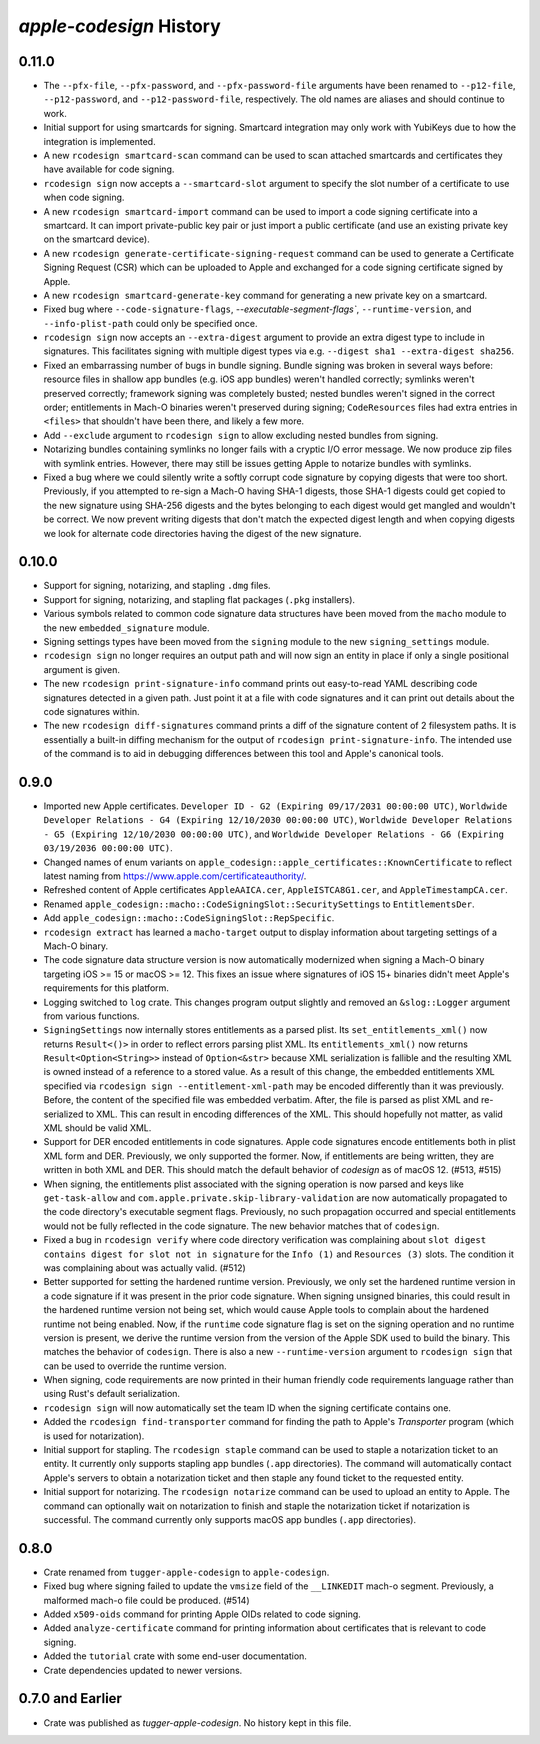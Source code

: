 ========================
`apple-codesign` History
========================

0.11.0
======

* The ``--pfx-file``, ``--pfx-password``, and ``--pfx-password-file`` arguments
  have been renamed to ``--p12-file``, ``--p12-password``, and
  ``--p12-password-file``, respectively. The old names are aliases and should
  continue to work.
* Initial support for using smartcards for signing. Smartcard integration may only
  work with YubiKeys due to how the integration is implemented.
* A new ``rcodesign smartcard-scan`` command can be used to scan attached
  smartcards and certificates they have available for code signing.
* ``rcodesign sign`` now accepts a ``--smartcard-slot`` argument to specify the
  slot number of a certificate to use when code signing.
* A new ``rcodesign smartcard-import`` command can be used to import a code signing
  certificate into a smartcard. It can import private-public key pair or just import
  a public certificate (and use an existing private key on the smartcard device).
* A new ``rcodesign generate-certificate-signing-request`` command can be used
  to generate a Certificate Signing Request (CSR) which can be uploaded to Apple
  and exchanged for a code signing certificate signed by Apple.
* A new ``rcodesign smartcard-generate-key`` command for generating a new private
  key on a smartcard.
* Fixed bug where ``--code-signature-flags``, `--executable-segment-flags``,
  ``--runtime-version``, and ``--info-plist-path`` could only be specified once.
* ``rcodesign sign`` now accepts an ``--extra-digest`` argument to provide an
  extra digest type to include in signatures. This facilitates signing with
  multiple digest types via e.g. ``--digest sha1 --extra-digest sha256``.
* Fixed an embarrassing number of bugs in bundle signing. Bundle signing was
  broken in several ways before: resource files in shallow app bundles (e.g. iOS
  app bundles) weren't handled correctly; symlinks weren't preserved correctly;
  framework signing was completely busted; nested bundles weren't signed in the
  correct order; entitlements in Mach-O binaries weren't preserved during
  signing; ``CodeResources`` files had extra entries in ``<files>`` that shouldn't
  have been there, and likely a few more.
* Add ``--exclude`` argument to ``rcodesign sign`` to allow excluding nested
  bundles from signing.
* Notarizing bundles containing symlinks no longer fails with a cryptic I/O
  error message. We now produce zip files with symlink entries. However, there
  may still be issues getting Apple to notarize bundles with symlinks.
* Fixed a bug where we could silently write a softly corrupt code signature
  by copying digests that were too short. Previously, if you attempted to re-sign
  a Mach-O having SHA-1 digests, those SHA-1 digests could get copied to the
  new signature using SHA-256 digests and the bytes belonging to each digest
  would get mangled and wouldn't be correct. We now prevent writing digests
  that don't match the expected digest length and when copying digests we
  look for alternate code directories having the digest of the new signature.

0.10.0
======

* Support for signing, notarizing, and stapling ``.dmg`` files.
* Support for signing, notarizing, and stapling flat packages (``.pkg`` installers).
* Various symbols related to common code signature data structures have been moved from the
  ``macho`` module to the new ``embedded_signature`` module.
* Signing settings types have been moved from the ``signing`` module to the new
  ``signing_settings`` module.
* ``rcodesign sign`` no longer requires an output path and will now sign an entity
  in place if only a single positional argument is given.
* The new ``rcodesign print-signature-info`` command prints out easy-to-read YAML
  describing code signatures detected in a given path. Just point it at a file with
  code signatures and it can print out details about the code signatures within.
* The new ``rcodesign diff-signatures`` command prints a diff of the signature content
  of 2 filesystem paths. It is essentially a built-in diffing mechanism for the output
  of ``rcodesign print-signature-info``. The intended use of the command is to aid
  in debugging differences between this tool and Apple's canonical tools.

0.9.0
=====

* Imported new Apple certificates. ``Developer ID - G2 (Expiring 09/17/2031 00:00:00 UTC)``,
  ``Worldwide Developer Relations - G4 (Expiring 12/10/2030 00:00:00 UTC)``,
  ``Worldwide Developer Relations - G5 (Expiring 12/10/2030 00:00:00 UTC)``,
  and ``Worldwide Developer Relations - G6 (Expiring 03/19/2036 00:00:00 UTC)``.
* Changed names of enum variants on ``apple_codesign::apple_certificates::KnownCertificate``
  to reflect latest naming from https://www.apple.com/certificateauthority/.
* Refreshed content of Apple certificates ``AppleAAICA.cer``, ``AppleISTCA8G1.cer``, and
  ``AppleTimestampCA.cer``.
* Renamed ``apple_codesign::macho::CodeSigningSlot::SecuritySettings`` to
  ``EntitlementsDer``.
* Add ``apple_codesign::macho::CodeSigningSlot::RepSpecific``.
* ``rcodesign extract`` has learned a ``macho-target`` output to display information
  about targeting settings of a Mach-O binary.
* The code signature data structure version is now automatically modernized when
  signing a Mach-O binary targeting iOS >= 15 or macOS >= 12. This fixes an issue
  where signatures of iOS 15+ binaries didn't meet Apple's requirements for this
  platform.
* Logging switched to ``log`` crate. This changes program output slightly and removed
  an ``&slog::Logger`` argument from various functions.
* ``SigningSettings`` now internally stores entitlements as a parsed plist. Its
  ``set_entitlements_xml()`` now returns ``Result<()>`` in order to reflect errors
  parsing plist XML. Its ``entitlements_xml()`` now returns ``Result<Option<String>>``
  instead of ``Option<&str>`` because XML serialization is fallible and the resulting
  XML is owned instead of a reference to a stored value. As a result of this change,
  the embedded entitlements XML specified via ``rcodesign sign --entitlement-xml-path``
  may be encoded differently than it was previously. Before, the content of the
  specified file was embedded verbatim. After, the file is parsed as plist XML and
  re-serialized to XML. This can result in encoding differences of the XML. This
  should hopefully not matter, as valid XML should be valid XML.
* Support for DER encoded entitlements in code signatures. Apple code signatures
  encode entitlements both in plist XML form and DER. Previously, we only supported
  the former. Now, if entitlements are being written, they are written in both XML
  and DER. This should match the default behavior of `codesign` as of macOS 12.
  (#513, #515)
* When signing, the entitlements plist associated with the signing operation
  is now parsed and keys like ``get-task-allow`` and
  ``com.apple.private.skip-library-validation`` are now automatically propagated
  to the code directory's executable segment flags. Previously, no such propagation
  occurred and special entitlements would not be fully reflected in the code
  signature. The new behavior matches that of ``codesign``.
* Fixed a bug in ``rcodesign verify`` where code directory verification was
  complaining about ``slot digest contains digest for slot not in signature``
  for the ``Info (1)`` and ``Resources (3)`` slots. The condition it was
  complaining about was actually valid. (#512)
* Better supported for setting the hardened runtime version. Previously, we
  only set the hardened runtime version in a code signature if it was present
  in the prior code signature. When signing unsigned binaries, this could
  result in the hardened runtime version not being set, which would cause
  Apple tools to complain about the hardened runtime not being enabled. Now,
  if the ``runtime`` code signature flag is set on the signing operation and
  no runtime version is present, we derive the runtime version from the version
  of the Apple SDK used to build the binary. This matches the behavior of
  ``codesign``. There is also a new ``--runtime-version`` argument to
  ``rcodesign sign`` that can be used to override the runtime version.
* When signing, code requirements are now printed in their human friendly
  code requirements language rather than using Rust's default serialization.
* ``rcodesign sign`` will now automatically set the team ID when the signing
  certificate contains one.
* Added the ``rcodesign find-transporter`` command for finding the path to
  Apple's *Transporter* program (which is used for notarization).
* Initial support for stapling. The ``rcodesign staple`` command can be used
  to staple a notarization ticket to an entity. It currently only supports
  stapling app bundles (``.app`` directories). The command will automatically
  contact Apple's servers to obtain a notarization ticket and then staple
  any found ticket to the requested entity.
* Initial support for notarizing. The ``rcodesign notarize`` command can
  be used to upload an entity to Apple. The command can optionally wait on
  notarization to finish and staple the notarization ticket if notarization
  is successful. The command currently only supports macOS app bundles
  (``.app`` directories).

0.8.0
=====

* Crate renamed from ``tugger-apple-codesign`` to ``apple-codesign``.
* Fixed bug where signing failed to update the ``vmsize`` field of the
  ``__LINKEDIT`` mach-o segment. Previously, a malformed mach-o file could
  be produced. (#514)
* Added ``x509-oids`` command for printing Apple OIDs related to code signing.
* Added ``analyze-certificate`` command for printing information about
  certificates that is relevant to code signing.
* Added the ``tutorial`` crate with some end-user documentation.
* Crate dependencies updated to newer versions.

0.7.0 and Earlier
=================

* Crate was published as `tugger-apple-codesign`. No history kept in this file.
